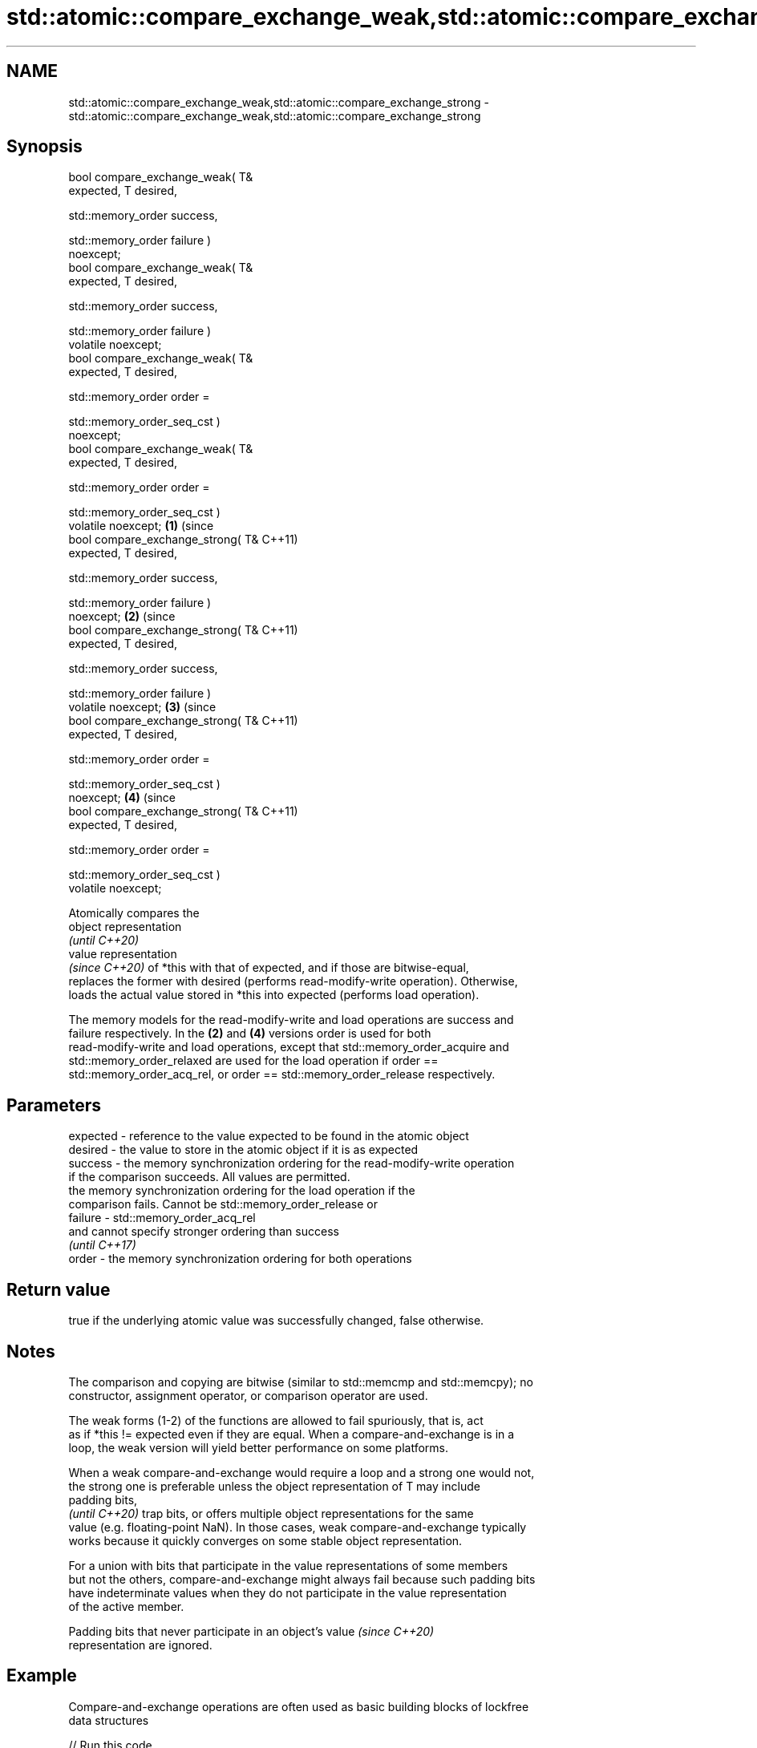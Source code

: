 .TH std::atomic::compare_exchange_weak,std::atomic::compare_exchange_strong 3 "2019.03.28" "http://cppreference.com" "C++ Standard Libary"
.SH NAME
std::atomic::compare_exchange_weak,std::atomic::compare_exchange_strong \- std::atomic::compare_exchange_weak,std::atomic::compare_exchange_strong

.SH Synopsis
   bool compare_exchange_weak( T&
   expected, T desired,

                              
   std::memory_order success,

                              
   std::memory_order failure )
   noexcept;
   bool compare_exchange_weak( T&
   expected, T desired,

                              
   std::memory_order success,

                              
   std::memory_order failure )
   volatile noexcept;
   bool compare_exchange_weak( T&
   expected, T desired,

                              
   std::memory_order order =

                                  
   std::memory_order_seq_cst )
   noexcept;
   bool compare_exchange_weak( T&
   expected, T desired,

                              
   std::memory_order order =

                                  
   std::memory_order_seq_cst )
   volatile noexcept;                 \fB(1)\fP (since
   bool compare_exchange_strong( T&       C++11)
   expected, T desired,

                                
   std::memory_order success,

                                
   std::memory_order failure )
   noexcept;                                      \fB(2)\fP (since
   bool compare_exchange_strong( T&                   C++11)
   expected, T desired,

                                
   std::memory_order success,

                                
   std::memory_order failure )
   volatile noexcept;                                         \fB(3)\fP (since
   bool compare_exchange_strong( T&                               C++11)
   expected, T desired,

                                
   std::memory_order order =

                                    
   std::memory_order_seq_cst )
   noexcept;                                                              \fB(4)\fP (since
   bool compare_exchange_strong( T&                                           C++11)
   expected, T desired,

                                
   std::memory_order order =

                                    
   std::memory_order_seq_cst )
   volatile noexcept;

   Atomically compares the
   object representation
   \fI(until C++20)\fP
   value representation
   \fI(since C++20)\fP of *this with that of expected, and if those are bitwise-equal,
   replaces the former with desired (performs read-modify-write operation). Otherwise,
   loads the actual value stored in *this into expected (performs load operation).

   The memory models for the read-modify-write and load operations are success and
   failure respectively. In the \fB(2)\fP and \fB(4)\fP versions order is used for both
   read-modify-write and load operations, except that std::memory_order_acquire and
   std::memory_order_relaxed are used for the load operation if order ==
   std::memory_order_acq_rel, or order == std::memory_order_release respectively.

.SH Parameters

   expected - reference to the value expected to be found in the atomic object
   desired  - the value to store in the atomic object if it is as expected
   success  - the memory synchronization ordering for the read-modify-write operation
              if the comparison succeeds. All values are permitted.
              the memory synchronization ordering for the load operation if the
              comparison fails. Cannot be std::memory_order_release or
   failure  - std::memory_order_acq_rel
              and cannot specify stronger ordering than success
              \fI(until C++17)\fP
   order    - the memory synchronization ordering for both operations

.SH Return value

   true if the underlying atomic value was successfully changed, false otherwise.

.SH Notes

   The comparison and copying are bitwise (similar to std::memcmp and std::memcpy); no
   constructor, assignment operator, or comparison operator are used.

   The weak forms (1-2) of the functions are allowed to fail spuriously, that is, act
   as if *this != expected even if they are equal. When a compare-and-exchange is in a
   loop, the weak version will yield better performance on some platforms.

   When a weak compare-and-exchange would require a loop and a strong one would not,
   the strong one is preferable unless the object representation of T may include
   padding bits,
   \fI(until C++20)\fP trap bits, or offers multiple object representations for the same
   value (e.g. floating-point NaN). In those cases, weak compare-and-exchange typically
   works because it quickly converges on some stable object representation.

   For a union with bits that participate in the value representations of some members
   but not the others, compare-and-exchange might always fail because such padding bits
   have indeterminate values when they do not participate in the value representation
   of the active member.

   Padding bits that never participate in an object's value               \fI(since C++20)\fP
   representation are ignored.

.SH Example

   Compare-and-exchange operations are often used as basic building blocks of lockfree
   data structures

   
// Run this code

 #include <atomic>
 template<typename T>
 struct node
 {
     T data;
     node* next;
     node(const T& data) : data(data), next(nullptr) {}
 };
  
 template<typename T>
 class stack
 {
     std::atomic<node<T>*> head;
  public:
     void push(const T& data)
     {
       node<T>* new_node = new node<T>(data);
  
       // put the current value of head into new_node->next
       new_node->next = head.load(std::memory_order_relaxed);
  
       // now make new_node the new head, but if the head
       // is no longer what's stored in new_node->next
       // (some other thread must have inserted a node just now)
       // then put that new head into new_node->next and try again
       while(!head.compare_exchange_weak(new_node->next, new_node,
                                         std::memory_order_release,
                                         std::memory_order_relaxed))
           ; // the body of the loop is empty
  
 // Note: the above use is not thread-safe in at least
 // GCC prior to 4.8.3 (bug 60272), clang prior to 2014-05-05 (bug 18899)
 // MSVC prior to 2014-03-17 (bug 819819). The following is a workaround:
 //      node<T>* old_head = head.load(std::memory_order_relaxed);
 //      do {
 //          new_node->next = old_head;
 //       } while(!head.compare_exchange_weak(old_head, new_node,
 //                                           std::memory_order_release,
 //                                           std::memory_order_relaxed));
     }
 };
 int main()
 {
     stack<int> s;
     s.push(1);
     s.push(2);
     s.push(3);
 }

   Demonstrates how compare_exchange_strong either changes the value of the atomic
   variable or the variable used for comparison.

    This section is incomplete
    Reason: more practical use of the strong CAS would be nice, such as where
    Concurrency in Action uses it

   
// Run this code

 #include <atomic>
 #include <iostream>
  
 std::atomic<int>  ai;
  
 int  tst_val= 4;
 int  new_val= 5;
 bool exchanged= false;
  
 void valsout()
 {
     std::cout << "ai= " << ai
               << "  tst_val= " << tst_val
               << "  new_val= " << new_val
               << "  exchanged= " << std::boolalpha << exchanged
               << "\\n";
 }
  
 int main()
 {
     ai= 3;
     valsout();
  
     // tst_val != ai   ==>  tst_val is modified
     exchanged= ai.compare_exchange_strong( tst_val, new_val );
     valsout();
  
     // tst_val == ai   ==>  ai is modified
     exchanged= ai.compare_exchange_strong( tst_val, new_val );
     valsout();
 }

.SH Output:

 ai= 3  tst_val= 4  new_val= 5  exchanged= false
 ai= 3  tst_val= 3  new_val= 5  exchanged= false
 ai= 5  tst_val= 3  new_val= 5  exchanged= true

.SH See also

   atomic_compare_exchange_weak
   atomic_compare_exchange_weak_explicit   atomically compares the value of the atomic
   atomic_compare_exchange_strong          object with non-atomic argument and performs
   atomic_compare_exchange_strong_explicit atomic exchange if equal or atomic load if
   \fI(C++11)\fP                                 not
   \fI(C++11)\fP                                 \fI(function template)\fP 
   \fI(C++11)\fP
   \fI(C++11)\fP

   Categories:

     * Uses of dcl rev begin with nonempty note
     * Todo with reason

